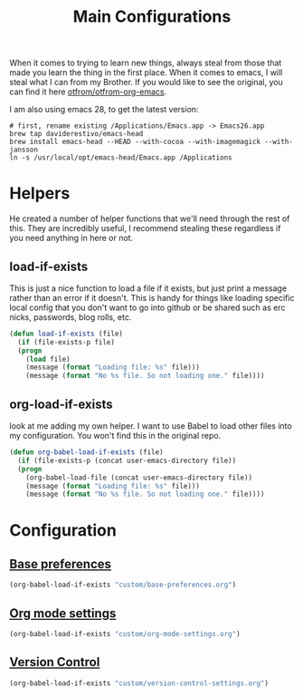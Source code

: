 #+TITLE: Main Configurations

When it comes to trying to learn new things, always steal from those
that made you learn the thing in the first place. When it comes to
emacs, I will steal what I can from my Brother. If you would like to
see the original, you can find it here [[https://github.com/otfrom/otfrom-org-emacs/blob/master/org/config.org][otfrom/otfrom-org-emacs]].

I am also using emacs 28, to get the latest version:
#+BEGIN_SRC
# first, rename existing /Applications/Emacs.app -> Emacs26.app
brew tap daviderestivo/emacs-head
brew install emacs-head --HEAD --with-cocoa --with-imagemagick --with-jansson
ln -s /usr/local/opt/emacs-head/Emacs.app /Applications
#+END_SRC

* Helpers

  He created a number of helper functions that we'll need through the
  rest of this. They are incredibly useful, I recommend stealing these
  regardless if you need anything in here or not.

** load-if-exists

   This is just a nice function to load a file if it exists, but just
   print a message rather than an error if it doesn't. This is handy
   for things like loading specific local config that you don't want
   to go into github or be shared such as erc nicks, passwords, blog
   rolls, etc.

   #+BEGIN_SRC emacs-lisp
   (defun load-if-exists (file)
     (if (file-exists-p file)
	 (progn
	   (load file)
	   (message (format "Loading file: %s" file)))
       (message (format "No %s file. So not loading one." file))))
   #+END_SRC

** org-load-if-exists

   look at me adding my own helper. I want to use Babel to load other
   files into my configuration. You won't find this in the original
   repo.

   #+BEGIN_SRC emacs-lisp
   (defun org-babel-load-if-exists (file)
     (if (file-exists-p (concat user-emacs-directory file))
	 (progn
	   (org-babel-load-file (concat user-emacs-directory file))
	   (message (format "Loading file: %s" file)))
       (message (format "No %s file. So not loading one." file))))
   #+END_SRC

* Configuration

** [[https://github.com/RyanDur/Ruth-Teitelbaum-emacs-config/blob/master/custom/base-preferences.org#L1][Base preferences]]

   #+BEGIN_SRC emacs-lisp
   (org-babel-load-if-exists "custom/base-preferences.org")
   #+END_SRC

** [[https://github.com/RyanDur/Ruth-Teitelbaum-emacs-config/blob/master/custom/org-mode-settings.org#L1][Org mode settings]]

   #+BEGIN_SRC emacs-lisp
   (org-babel-load-if-exists "custom/org-mode-settings.org")
   #+END_SRC

** [[https://github.com/RyanDur/Ruth-Teitelbaum-emacs-config/blob/master/custom/version-control-settings.org#L1][Version Control]]

   #+BEGIN_SRC emacs-lisp
   (org-babel-load-if-exists "custom/version-control-settings.org")
   #+END_SRC
